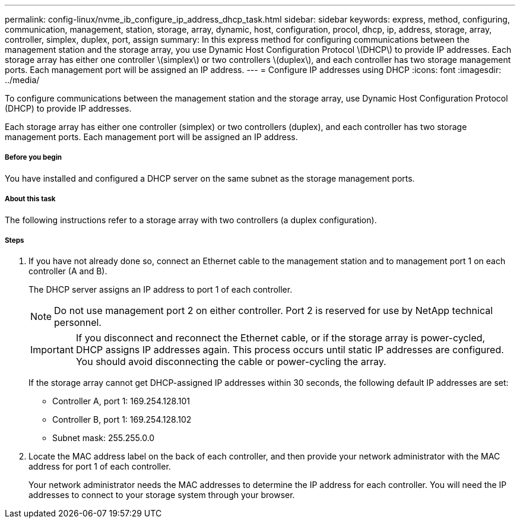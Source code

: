 ---
permalink: config-linux/nvme_ib_configure_ip_address_dhcp_task.html
sidebar: sidebar
keywords: express, method, configuring, communication, management, station, storage, array, dynamic, host, configuration, procol, dhcp, ip, address, storage, array, controller, simplex, duplex, port, assign
summary: In this express method for configuring communications between the management station and the storage array, you use Dynamic Host Configuration Protocol \(DHCP\) to provide IP addresses. Each storage array has either one controller \(simplex\) or two controllers \(duplex\), and each controller has two storage management ports. Each management port will be assigned an IP address.
---
= Configure IP addresses using DHCP
:icons: font
:imagesdir: ../media/

[.lead]
To configure communications between the management station and the storage array, use Dynamic Host Configuration Protocol (DHCP) to provide IP addresses.

Each storage array has either one controller (simplex) or two controllers (duplex), and each controller has two storage management ports. Each management port will be assigned an IP address.

===== Before you begin

You have installed and configured a DHCP server on the same subnet as the storage management ports.

===== About this task

The following instructions refer to a storage array with two controllers (a duplex configuration).

===== Steps

. If you have not already done so, connect an Ethernet cable to the management station and to management port 1 on each controller (A and B).
+
The DHCP server assigns an IP address to port 1 of each controller.
+
NOTE: Do not use management port 2 on either controller. Port 2 is reserved for use by NetApp technical personnel.
+
IMPORTANT: If you disconnect and reconnect the Ethernet cable, or if the storage array is power-cycled, DHCP assigns IP addresses again. This process occurs until static IP addresses are configured. You should avoid disconnecting the cable or power-cycling the array.
+
If the storage array cannot get DHCP-assigned IP addresses within 30 seconds, the following default IP addresses are set:

 ** Controller A, port 1: 169.254.128.101
 ** Controller B, port 1: 169.254.128.102
 ** Subnet mask: 255.255.0.0

. Locate the MAC address label on the back of each controller, and then provide your network administrator with the MAC address for port 1 of each controller.
+
Your network administrator needs the MAC addresses to determine the IP address for each controller. You will need the IP addresses to connect to your storage system through your browser.
